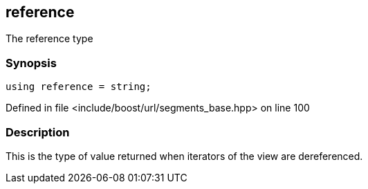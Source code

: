 :relfileprefix: ../../../
[#C9E9C5A847EAA8AD8DAD9FB686CD489741A483F4]
== reference

pass:v,q[The reference type]


=== Synopsis

[source,cpp,subs="verbatim,macros,-callouts"]
----
using reference = string;
----

Defined in file <include/boost/url/segments_base.hpp> on line 100

=== Description

pass:v,q[This is the type of value returned when] pass:v,q[iterators of the view are dereferenced.]


